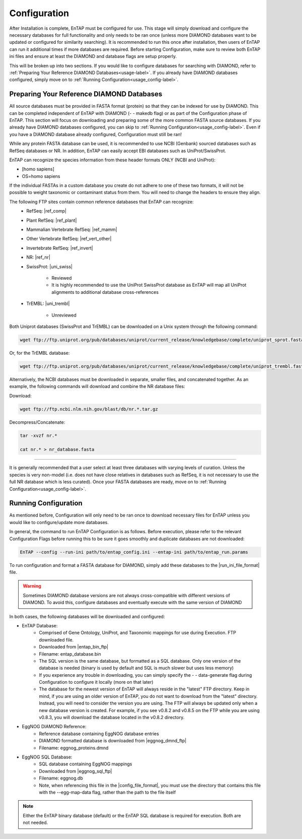 Configuration
=====================

After Installation is complete, EnTAP must be configured for use. This stage will simply download and configure the necessary databases for full functionality and only needs to be ran once (unless more DIAMOND databases want to be updated or configured for similarity searching). It is recommended to run this once after installation, then users of EnTAP can run it additional times if more databases are required. Before starting Configuration, make sure to review both EnTAP ini files and ensure at least the DIAMOND and database flags are setup properly. 

This will be broken up into two sections. If you would like to configure databases for searching with DIAMOND, refer to :ref:`Preparing Your Reference DIAMOND Databases<usage-label>`. If you already have DIAMOND databases configured, simply move on to :ref:`Running Configuration<usage_config-label>`. 

.. _usage-label:

Preparing Your Reference DIAMOND Databases
----------------------------------------------

All source databases must be provided in FASTA format (protein) so that they can be indexed for use by DIAMOND.  This can be completed independent of EnTAP with DIAMOND (- - makedb flag) or as part of the Configuration phase of EnTAP. This section will focus on downloading and preparing some of the more common FASTA source databases. If you already have DIAMOND databases configured, you can skip to :ref:`Running Configuration<usage_config-label>`. Even if you have a DIAMOND database already configured, Configuration must still be ran!

While any protein FASTA database can be used, it is recommended to use NCBI (Genbank) sourced databases such as RefSeq databases or NR.  In addition, EnTAP can easily accept EBI databases such as UniProt/SwissProt.  

EnTAP can recognize the species information from these header formats ONLY (NCBI and UniProt):

* [homo sapiens]

* OS=homo sapiens

If the individual FASTAs in a custom database you create do not adhere to one of these two formats, it will not be possible to weight taxonomic or contaminant status from them. You will need to change the headers to ensure they align. 

The following FTP sites contain common reference databases that EnTAP can recognize:
   * RefSeq: |ref_comp|

   * Plant RefSeq: |ref_plant|

   * Mammalian Vertebrate RefSeq: |ref_mamm|

   * Other Vertebrate RefSeq: |ref_vert_other|

   * Invertebrate RefSeq: |ref_invert|

   * NR: |ref_nr|

   * SwissProt: |uni_swiss|
   
       * Reviewed
       * It is highly recommended to use the UniProt SwissProt database as EnTAP will map all UniProt alignments to additional database cross-references

   * TrEMBL: |uni_trembl|
   
       * Unreviewed

Both Uniprot databases (SwissProt and TrEMBL) can be downloaded on a Unix system through the following command:

.. code-block:: bash
 
    wget ftp://ftp.uniprot.org/pub/databases/uniprot/current_release/knowledgebase/complete/uniprot_sprot.fasta.gz

Or, for the TrEMBL database:

.. code-block:: bash

    wget ftp://ftp.uniprot.org/pub/databases/uniprot/current_release/knowledgebase/complete/uniprot_trembl.fasta.gz

Alternatively, the NCBI databases must be downloaded in separate, smaller files, and concatenated together. As an example, the following commands will download and combine the NR database files:

Download:

.. code-block:: bash

    wget ftp://ftp.ncbi.nlm.nih.gov/blast/db/nr.*.tar.gz

Decompress/Concatenate:

.. code-block:: bash

    tar -xvzf nr.*
   
    cat nr.* > nr_database.fasta
    

....

It is generally recommended that a user select at least three databases with varying levels of curation.  Unless the species is very non-model (i.e. does not have close relatives in databases such as RefSeq, it is not necessary to use the full NR database which is less curated). Once your FASTA databases are ready, move on to :ref:`Running Configuration<usage_config-label>`.


.. _usage_config-label:

Running Configuration
-------------------------------

As mentioned before, Configuration will only need to be ran once to download necessary files for EnTAP unless you would like to configure/update more databases. 

In general, the command to run EnTAP Configuration is as follows. Before execution, please refer to the relevant Configuration Flags before running this to be sure it goes smoothly and duplicate databases are not downloaded:

.. code-block:: bash

    EnTAP --config --run-ini path/to/entap_config.ini --entap-ini path/to/entap_run.params

To run configuration and format a FASTA database for DIAMOND, simply add these databases to the |run_ini_file_format| file.

.. warning ::
    Sometimes DIAMOND database versions are not always cross-compatible with different versions of DIAMOND. To avoid this, configure databases and eventually execute with the same version of DIAMOND

In both cases, the following databases will be downloaded and configured:

* EnTAP Database:
    * Comprised of Gene Ontology, UniProt, and Taxonomic mappings for use during Execution. FTP downloaded file.
    * Downloaded from |entap_bin_ftp|
    * Filename: entap_database.bin
    * The SQL version is the same database, but formatted as a SQL database. Only one version of the database is needed (binary is used by default and SQL is much slower but uses less memory)
    * If you experience any trouble in downloading, you can simply specify the - - data-generate flag during Configuration to configure it locally (more on that later)
    * The database for the newest version of EnTAP will always reside in the "latest" FTP directory. Keep in mind, if you are using an older version of EnTAP, you do not want to download from the "latest" directory. Instead, you will need to consider the version you are using. The FTP will always be updated only when a new database version is created. For example, if you see v0.8.2 and v0.8.5 on the FTP while you are using v0.8.3, you will download the database located in the v0.8.2 directory. 

* EggNOG DIAMOND Reference:
    * Reference database containing EggNOG database entries
    * DIAMOND formatted database is downloaded from |eggnog_dmnd_ftp|
    * Filename: eggnog_proteins.dmnd

* EggNOG SQL Database:
    * SQL database containing EggNOG mappings
    * Downloaded from |eggnog_sql_ftp|
    * Filename: eggnog.db
    * Note, when referencing this file in the |config_file_format|, you must use the directory that contains this file with the --egg-map-data flag, rather than the path to the file itself

.. note:: Either the EnTAP binary database (default) or the EnTAP SQL database is required for execution. Both are not needed.